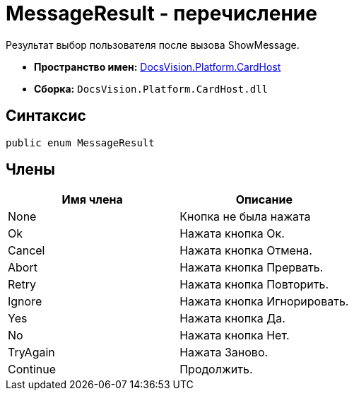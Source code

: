 = MessageResult - перечисление

Результат выбор пользователя после вызова ShowMessage.

* *Пространство имен:* xref:api/DocsVision/Platform/CardHost/CardHost_NS.adoc[DocsVision.Platform.CardHost]
* *Сборка:* `DocsVision.Platform.CardHost.dll`

== Синтаксис

[source,csharp]
----
public enum MessageResult
----

== Члены

[cols=",",options="header"]
|===
|Имя члена |Описание
|None |Кнопка не была нажата
|Ok |Нажата кнопка Ок.
|Cancel |Нажата кнопка Отмена.
|Abort |Нажата кнопка Прервать.
|Retry |Нажата кнопка Повторить.
|Ignore |Нажата кнопка Игнорировать.
|Yes |Нажата кнопка Да.
|No |Нажата кнопка Нет.
|TryAgain |Нажата Заново.
|Continue |Продолжить.
|===
